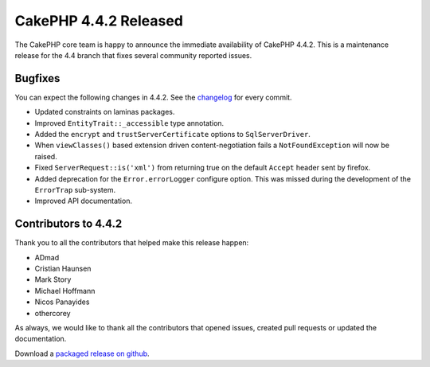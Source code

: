 CakePHP 4.4.2 Released
======================

The CakePHP core team is happy to announce the immediate availability of CakePHP
4.4.2. This is a maintenance release for the 4.4 branch that fixes several
community reported issues.

Bugfixes
--------

You can expect the following changes in 4.4.2. See the `changelog
<https://github.com/cakephp/cakephp/compare/4.4.1...4.4.2>`_ for every commit.

* Updated constraints on laminas packages.
* Improved ``EntityTrait::_accessible`` type annotation.
* Added the ``encrypt`` and ``trustServerCertificate`` options to
  ``SqlServerDriver``.
* When ``viewClasses()`` based extension driven content-negotiation fails
  a ``NotFoundException`` will now be raised.
* Fixed ``ServerRequest::is('xml')`` from returning true on the default
  ``Accept`` header sent by firefox.
* Added deprecation for the ``Error.errorLogger`` configure option. This was
  missed during the development of the ``ErrorTrap`` sub-system.
* Improved API documentation.

Contributors to 4.4.2
----------------------

Thank you to all the contributors that helped make this release happen:

* ADmad
* Cristian Haunsen
* Mark Story
* Michael Hoffmann
* Nicos Panayides
* othercorey

As always, we would like to thank all the contributors that opened issues,
created pull requests or updated the documentation.

Download a `packaged release on github
<https://github.com/cakephp/cakephp/releases>`_.

.. author:: markstory
.. categories:: release, news
.. tags:: release, news
